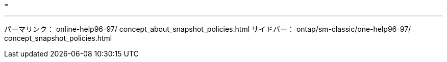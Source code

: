 = 


'''
パーマリンク： online-help96-97/ concept_about_snapshot_policies.html サイドバー： ontap/sm-classic/one-help96-97/ concept_snapshot_policies.html

